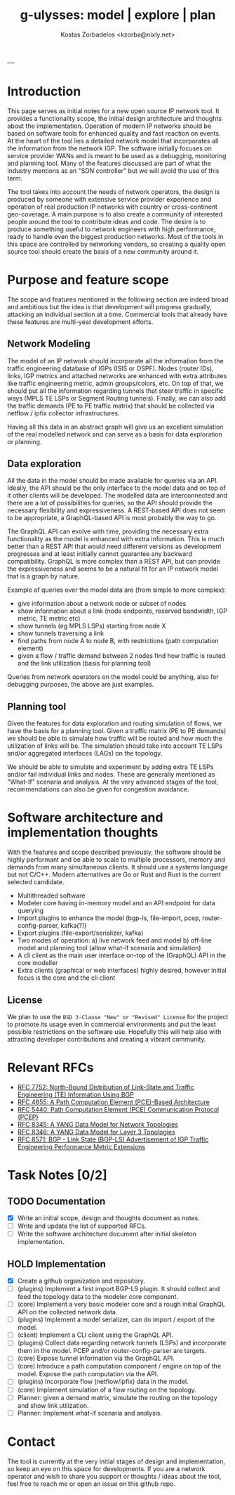 #+title: g-ulysses: model | explore | plan
#+author: Kostas Zorbadelos <kzorba@nixly.net>
#+options: num:1
# +SETUPFILE: org-html-themes/org/theme-readtheorg-local.setup

|--------------------------|
| [[./images/logo_github.png]] |
|--------------------------|

* Introduction
This page serves as initial notes for a new open source IP network tool. It provides a functionality scope, the initial design architecture and thoughts about the implementation. Operation of modern IP networks should be based on software tools for enhanced quality and fast reaction on events. At the heart of the tool lies a detailed network model that incorporates all the information from the network IGP. The software initially focuses on service provider WANs and is meant to be used as a debugging, monitoring and planning tool. Many of the features discussed are part of what the industry mentions as an "SDN controller" but we will avoid the use of this term.

The tool takes into account the needs of network operators, the design is produced by someone with extensive service provider experience and operation of real production IP networks with country or cross-continent geo-coverage. A main purpose is to also create a community of interested people around the tool to contribute ideas and code. The desire is to produce something useful to network engineers with high performance, ready to handle even the biggest production networks. Most of the tools in this space are controlled by networking vendors, so creating a quality open source tool should create the basis of a new community around it.

* Purpose and feature scope
The scope and features mentioned in the following section are indeed broad and ambitious but the idea is that development will progress gradually, attacking an individual section at a time. Commercial tools that already have these features are multi-year development efforts.

** Network Modeling
The model of an IP network should incorporate all the information from the traffic engineering database of IGPs (ISIS or OSPF). Nodes (router IDs), links, IGP metrics and attached networks are enhanced with extra attributes like traffic engineering metric, admin groups/colors, etc. On top of that, we should put all the information regarding tunnels that steer traffic in specific ways (MPLS TE LSPs or Segment Routing tunnels). Finally, we can also add the traffic demands (PE to PE traffic matrix) that should be collected via netflow / ipfix collector infrastructures.

Having all this data in an abstract graph will give us an excellent simulation of the real modelled network and can serve as a basis for data exploration or planning.

** Data exploration
All the data in the model should be made available for queries via an API. Ideally, the API should be the only interface to the model data and on top of it other clients will be developed. The modelled data are interconnected and there are a lot of possibilities for queries, so the API should provide the necessary flexibility and expressiveness. A REST-based API does not seem to be appropriate, a GraphQL-based API is most probably the way to go.

The GraphQL API can evolve with time, providing the necessary extra functionality as the model is enhanced with extra information. This is much better than a REST API that would need different versions as development progresses and at least initially cannot guarantee any backward compatibility. GraphQL is more complex than a REST API, but can provide the expressiveness and seems to be a natural fit for an IP network model that is a graph by nature.

Example of queries over the model data are (from simple to more complex):
- give information about a network node or subset of nodes
- show information about a link (node endpoints, reserved bandwidth, IGP metric, TE metric etc)
- show tunnels (eg MPLS LSPs) starting from node X
- show tunnels traversing a link
- find paths from node A to node B, with restrictions (path computation element)
- given a flow / traffic demand between 2 nodes find how traffic is routed and the link utilization (basis for planning tool)
Queries from network operators on the model could be anything, also for debugging purposes, the above are just examples.

** Planning tool
Given the features for data exploration and routing simulation of flows, we have the basis for a planning tool. Given a traffic matrix (PE to PE demands) we should be able to simulate how traffic will be routed and how much the utilization of links will be. The simulation should take into account TE LSPs and/or aggregated interfaces (LAGs) on the topology.

We should be able to simulate and experiment by adding extra TE LSPs and/or fail individual links and nodes. These are generally mentioned as "What-If" scenaria and analysis. At the very advanced stages of the tool, recommendations can also be given for congestion avoidance.


* Software architecture and implementation thoughts
With the features and scope described previously, the software should be highly performant and be able to scale to multiple processors, memory and demands from many simultaneous clients. It should use a systems language but not C/C++. Modern alternatives are Go or Rust and Rust is the current selected candidate.

+ Multithreaded software
+ Modeler core having in-memory model and an API endpoint for data querying
+ Import plugins to enhance the model (bgp-ls, file-import, pcep, router-config-parser, kafka(?))
+ Export plugins (file-export/serializer, kafka)
+ Two modes of operation: a) live network feed and model b) off-line model and planning tool (allow what-if scenaria and simulation)
+ A cli client as the main user interface on-top of the (GraphQL) API in the core modeller
+ Extra clients (graphical or web interfaces) highly desired, however initial focus is the core and the cli client

** License
We plan to use the =BSD 3-Clause "New" or "Revised" License= for the project to promote its usage even in commercial environments and put the least possible restrictions on the software use. Hopefully this will help also with attracting developer contributions and creating a vibrant community.

* Relevant RFCs
- [[https://datatracker.ietf.org/doc/html/rfc7752][RFC 7752: North-Bound Distribution of Link-State and Traffic Engineering (TE) Information Using BGP]]
- [[https://datatracker.ietf.org/doc/html/rfc4655][RFC 4655: A Path Computation Element (PCE)-Based Architecture]]
- [[https://datatracker.ietf.org/doc/html/rfc5440][RFC 5440: Path Computation Element (PCE) Communication Protocol (PCEP)]]
- [[https://datatracker.ietf.org/doc/html/rfc8345][RFC 8345: A YANG Data Model for Network Topologies]]
- [[https://datatracker.ietf.org/doc/html/rfc8346][RFC 8346: A YANG Data Model for Layer 3 Topologies]]
- [[https://datatracker.ietf.org/doc/html/rfc8571][RFC 8571: BGP - Link State (BGP-LS) Advertisement of IGP Traffic Engineering Performance Metric Extensions]]

* Task Notes [0/2]
** TODO Documentation
+ [X] Write an initial scope, design and thoughts document as notes.
+ [-] Write and update the list of supported RFCs.
+ [ ] Write the software architecture document after initial skeleton implementation.

** HOLD Implementation
+ [X] Create a github organization and repository.
+ [ ] (plugins) Implement a first import BGP-LS plugin. It should collect and feed the topology data to the modeler core component.
+ [ ] (core) Implement a very basic modeler core and a rough initial GraphQL API on the collected network data.
+ [ ] (plugins) Implement a model serializer, can do import / export of the model.
+ [ ] (client) Implement a CLI client using the GraphQL API.
+ [ ] (plugins) Collect data regarding network tunnels (LSPs) and incorporate them in the model. PCEP and/or router-config-parser are targets.
+ [ ] (core) Expose tunnel information via the GraphQL API.
+ [ ] (core) Introduce a path computation component / engine on top of the model. Expose the path computation via the API.
+ [ ] (plugins) Incorporate flow (netflow/ipfix) data in the model.
+ [ ] (core) Implement simulation of a flow routing on the topology.
+ [ ] Planner: given a demand matrix, simulate the routing on the topology and show link utilization.
+ [ ] Planner: Implement what-if scenaria and analysis.

* Contact
The tool is currently at the very initial stages of design and implementation, so keep an eye on this space for developments. If you are a network operator and wish to share you support or thoughts / ideas about the tool, feel free to reach me or open an issue on this github repo.
